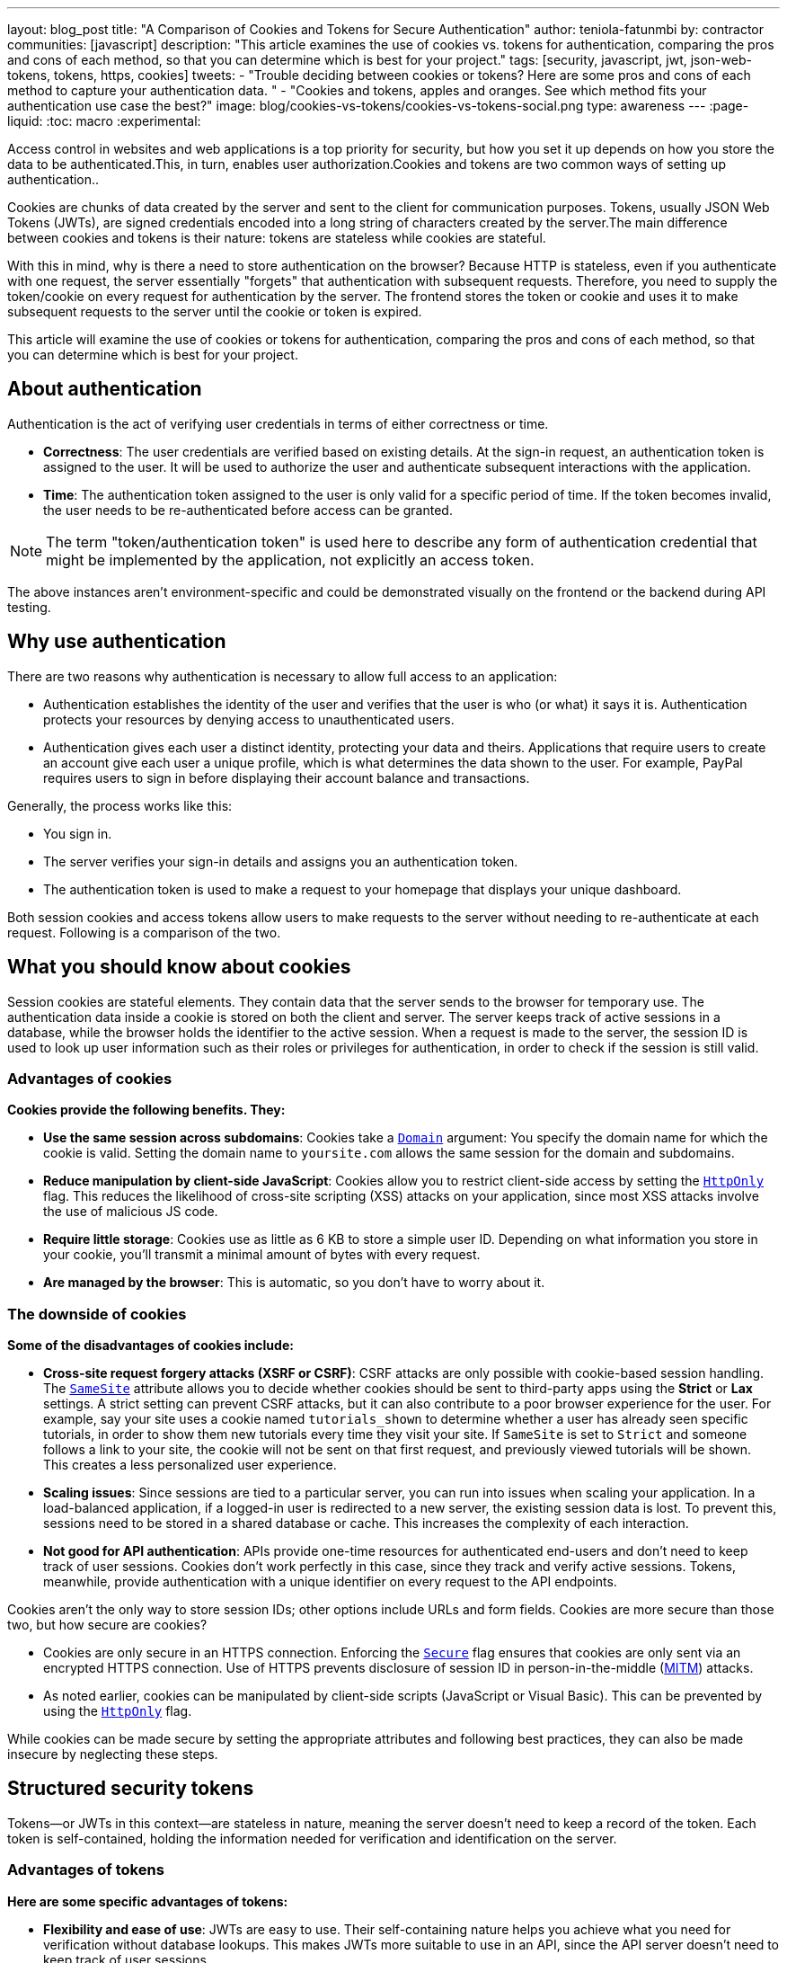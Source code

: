 ---
layout: blog_post
title: "A Comparison of Cookies and Tokens for Secure Authentication"
author: teniola-fatunmbi
by: contractor
communities: [javascript]
description: "This article examines the use of cookies vs. tokens for authentication, comparing the pros and cons of each method, so that you can determine which is best for your project."
tags: [security, javascript, jwt, json-web-tokens, tokens, https, cookies]
tweets:
- "Trouble deciding between cookies or tokens? Here are some pros and cons of each method to capture your authentication data. "
- "Cookies and tokens, apples and oranges. See which method fits your authentication use case the best?"
image: blog/cookies-vs-tokens/cookies-vs-tokens-social.png
type: awareness
---
:page-liquid:
:toc: macro
:experimental:

Access control in websites and web applications is a top priority for security, but how you set it up depends on how you store the data to be authenticated.This, in turn, enables user authorization.Cookies and tokens are two common ways of setting up authentication..

Cookies are chunks of data created by the server and sent to the client for communication purposes. Tokens, usually JSON Web Tokens (JWTs), are signed credentials encoded into a long string of characters created by the server.The main difference between cookies and tokens is their nature: tokens are stateless while cookies are stateful.

With this in mind, why is there a need to store authentication on the browser? Because HTTP is stateless, even if you authenticate with one request, the server essentially "forgets" that authentication with subsequent requests. Therefore, you need to supply the token/cookie on every request for authentication by the server. The frontend stores the token or cookie and uses it to make subsequent requests to the server until the cookie or token is expired.

This article will examine the use of cookies or tokens for authentication, comparing the pros and cons of each method, so that you can determine which is best for your project.

toc::[]

== About authentication

Authentication is the act of verifying user credentials in terms of either correctness or time.

- **Correctness**: The user credentials are verified based on existing details. At the sign-in request, an authentication token is assigned to the user. It will be used to authorize the user and authenticate subsequent interactions with the application.

- **Time**: The authentication token assigned to the user is only valid for a specific period of time. If the token becomes invalid, the user needs to be re-authenticated before access can be granted.

NOTE: The term "token/authentication token" is used here to describe any form of authentication credential that might be implemented by the application, not explicitly an access token.

The above instances aren't environment-specific and could be demonstrated visually on the frontend or the backend during API testing.

== Why use authentication

There are two reasons why authentication is necessary to allow full access to an application:

- Authentication establishes the identity of the user and verifies that the user is who (or what) it says it is. Authentication protects your resources by denying access to unauthenticated users.

- Authentication gives each user a distinct identity, protecting your data and theirs. Applications that require users to create an account give each user a unique profile, which is what determines the data shown to the user. For example, PayPal requires users to sign in before displaying their account balance and transactions.

Generally, the process works like this:

- You sign in.
- The server verifies your sign-in details and assigns you an authentication token.
- The authentication token is used to make a request to your homepage that displays your unique dashboard.

Both session cookies and access tokens allow users to make requests to the server without needing to re-authenticate at each request. Following is a comparison of the two.

== What you should know about cookies

Session cookies are stateful elements. They contain data that the server sends to the browser for temporary use. The authentication data inside a cookie is stored on both the client and server. The server keeps track of active sessions in a database, while the browser holds the identifier to the active session. When a request is made to the server, the session ID is used to look up user information such as their roles or privileges for authentication, in order to check if the session is still valid.

=== Advantages of cookies

**Cookies provide the following benefits. They:**

* **Use the same session across subdomains**: Cookies take a https://en.wikipedia.org/wiki/HTTP_cookie#Domain_and_Path[`Domain`] argument: You specify the domain name for which the cookie is valid. Setting the domain name to `yoursite.com` allows the same session for the domain and subdomains.

* **Reduce manipulation by client-side JavaScript**: Cookies allow you to restrict client-side access by setting the https://owasp.org/www-community/HttpOnly[`HttpOnly`] flag. This reduces the likelihood of cross-site scripting (XSS) attacks on your application, since most XSS attacks involve the use of malicious JS code.

* **Require little storage**: Cookies use as little as 6 KB to store a simple user ID. Depending on what information you store in your cookie, you'll transmit a minimal amount of bytes with every request.

* **Are managed by the browser**: This is automatic, so you don't have to worry about it.

=== The downside of cookies

**Some of the disadvantages of cookies include:**

* ** Cross-site request forgery attacks (XSRF or CSRF)**: CSRF attacks are only possible with cookie-based session handling. The https://developer.mozilla.org/en-US/docs/Web/HTTP/Headers/Set-Cookie/SameSite[`SameSite`] attribute allows you to decide whether cookies should be sent to third-party apps using the **Strict** or **Lax** settings. A strict setting can prevent CSRF attacks, but it can also contribute to a poor browser experience for the user. For example, say your site uses a cookie named `tutorials_shown` to determine whether a user has already seen specific tutorials, in order to show them new tutorials every time they visit your site. If `SameSite` is set to `Strict` and someone follows a link to your site, the cookie will not be sent on that first request, and previously viewed tutorials will be shown. This creates a less personalized user experience.

* **Scaling issues**: Since sessions are tied to a particular server, you can run into issues when scaling your application. In a load-balanced application, if a logged-in user is redirected to a new server, the existing session data is lost. To prevent this, sessions need to be stored in a shared database or cache. This  increases the complexity of each interaction.

* **Not good for API authentication**: APIs provide one-time resources for authenticated end-users and don't need to keep track of user sessions. Cookies don't work perfectly in this case, since they track and verify active sessions. Tokens, meanwhile, provide authentication with a unique identifier on every request to the API endpoints.

Cookies aren't the only way to store session IDs; other options include URLs and form fields. Cookies are more secure than those two, but how secure are cookies?

* Cookies are only secure in an HTTPS connection. Enforcing the https://en.wikipedia.org/wiki/HTTP_cookie#Secure_and_HttpOnly[`Secure`] flag ensures that cookies are only sent via an encrypted HTTPS connection. Use of HTTPS prevents disclosure of session ID in person-in-the-middle (https://en.wikipedia.org/wiki/Man-in-the-middle_attack[MITM]) attacks.

* As noted earlier, cookies can be manipulated by client-side scripts (JavaScript or Visual Basic). This can be prevented by using the https://en.wikipedia.org/wiki/HTTP_cookie#Secure_and_HttpOnly[`HttpOnly`] flag.

While cookies can be made secure by setting the appropriate attributes and following best practices, they can also be made insecure by neglecting these steps.

== Structured security tokens

Tokens—or JWTs in this context—are stateless in nature, meaning the server doesn't need to keep a record of the token. Each token is self-contained, holding the information needed for verification and identification on the server.

=== Advantages of tokens

**Here are some specific advantages of tokens:**

* **Flexibility and ease of use**: JWTs are easy to use. Their self-containing nature helps you achieve what you need for verification without database lookups. This makes JWTs more suitable to use in an API, since the API server doesn't need to keep track of user sessions.

* **Cross-platform capabilities**: Because of their stateless nature, tokens can be seamlessly implemented on mobile platforms and internet of things (IoT) applications, especially in  comparison to cookies..

* **Multiple storage options**: Tokens can be stored in a number of ways in browsers or front-end applications.

If you use a browser's local storage, tokens can't be accessed by a subdomain. However, they can be accessed and manipulated by any JavaScript code on the webpage, as well as by browser plugins. This isn't a recommended method: first, itposes a security risk, plus you must manage the storage.

Session storage is another way to store tokens. The drawback is that the token is destroyed when the browser is closed.

=== Disadvantages of JWT tokens

**Here are some downsides of tokens to be aware of:**

* **Revocation**: A JWT cannot be revoked. If a JWT leaks, it is valid until it expires, resulting in a serious security hole. As a workaround, you must implement a deny-list technique that requires a more complex setup.

* **Need more space**: A JWT might need 300+ bytes to store a simple user ID, because they store other data for authentication.

* **Stale**: The information inside of a JWT represents a snapshot in time when the token was originally created. The associated user may now have different access levels or have been removed from the system altogether.

But what about the security of tokens?

* JWTs are cryptographically signed and base64 encoded. They're only secure when they aren't exposed, so they should be treated like passwords.
* A JWT can be viewed but not manipulated on the client side. You can take your token to https://jwt.io/[jwt.io], choose the algorithm you used to sign, and see the data. You just can't tamper with it because it's issued on the server.
* The lifespan of a JWT should be kept short to limit the risk caused by a leaked token.

== When to use cookies or tokens

In general, the choice between a session cookie or a structured token will depend on your use case. You should use cookies when you need to keep track of user interactions, such as with an e-commerce application or website. You can use tokens when building API services or implementing distributed systems.

For more information about cookies, tokens, or authentication in general, check out these posts:

* link:/blog/2019/05/16/angular-authentication-jwt[Angular Authentication with JWT]
* link:/blog/2021/06/16/session-mgmt-react[A developer's guide to session management in React]
* link:/blog/2019/05/07/php-token-authentication-jwt-oauth2-openid-connect[Token authentication in PHP]

Please comment below with any questions. For more interesting content, follow https://twitter.com/oktadev[@oktadev] on Twitter, find us https://www.linkedin.com/company/oktadev/[on LinkedIn], or subscribe to https://www.youtube.com/oktadev[our YouTube channel].

